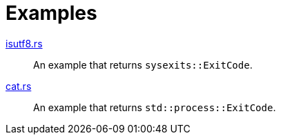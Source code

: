 = Examples

link:isutf8.rs[]::
  An example that returns `sysexits::ExitCode`.

link:cat.rs[]::
  An example that returns `std::process::ExitCode`.
